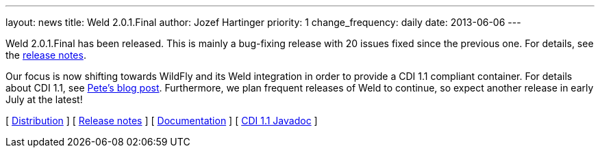 ---
layout: news
title: Weld 2.0.1.Final
author: Jozef Hartinger
priority: 1
change_frequency: daily
date: 2013-06-06
---

Weld 2.0.1.Final has been released. This is mainly a bug-fixing release with 20 issues fixed since the previous one. For details, see the link:/https://issues.jboss.org/secure/ReleaseNote.jspa?projectId=12310891&version=12321507:[release notes].

Our focus is now shifting towards WildFly and its Weld integration in order to provide a CDI 1.1 compliant container. For details about CDI 1.1, see link:http://in.relation.to/Bloggers/CDI11Available[Pete's blog post]. Furthermore, we plan frequent releases of Weld to continue, so expect another release in early July at the latest!

&#91; link:https://sourceforge.net/projects/jboss/files/Weld/2.0.1.Final[Distribution] &#93;
&#91; link:https://issues.jboss.org/secure/ReleaseNote.jspa?projectId=12310891&version=12321507[Release notes] &#93; 
&#91; link:http://docs.jboss.org/weld/reference/2.0.1.Final/en-US/html/[Documentation] &#93; 
&#91; link:http://docs.jboss.org/cdi/api/1.1/[CDI 1.1 Javadoc] &#93; 
